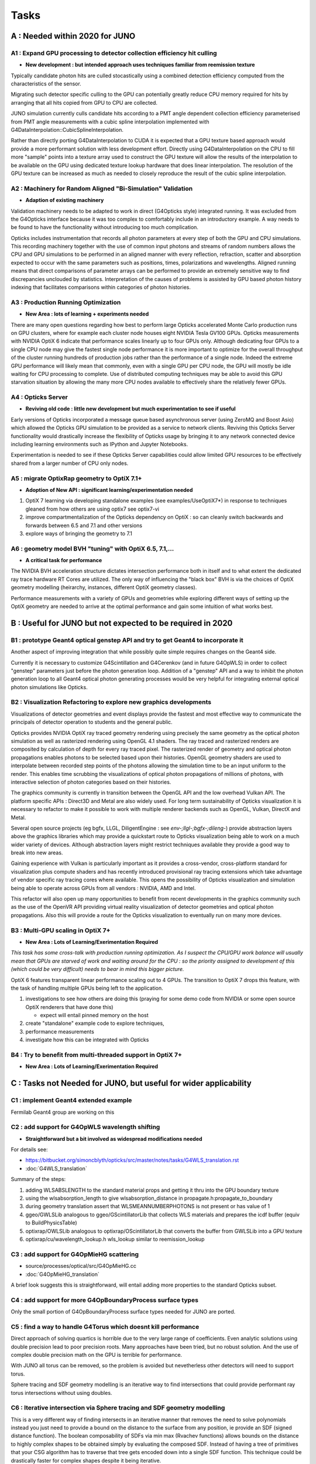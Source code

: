 Tasks
=======

**A** : Needed within 2020 for JUNO 
---------------------------------

**A1** : Expand GPU processing to detector collection efficiency hit culling
~~~~~~~~~~~~~~~~~~~~~~~~~~~~~~~~~~~~~~~~~~~~~~~~~~~~~~~~~~~~~~~~~~~~~~~~~~~~~~~

* **New development : but intended approach uses techniques familiar from reemission texture**

Typically candidate photon hits are culled stocastically using 
a combined detection efficiency computed from the characteristics
of the sensor.

Migrating such detector specific culling to the GPU can potentially 
greatly reduce CPU memory required for hits by arranging that all 
hits copied from GPU to CPU are collected.

JUNO simulation currently culls candidate hits according to a PMT angle dependent collection 
efficiency parameterised from PMT angle measurements with a cubic spline interpolation
implemented with G4DataInterpolation::CubicSplineInterpolation.

Rather than directly porting G4DataInterpolation to CUDA it is expected that 
a GPU texture based approach would provide a more performant solution with 
less development effort.  Directly using G4DataInterpolation on the CPU 
to fill more "sample" points into a texture array used to construct the GPU texture
will allow the results of the interpolation to be available on the GPU using 
dedicated texture lookup hardware that does linear interpolation. The resolution of the
GPU texture can be increased as much as needed to closely reproduce the result 
of the cubic spline interpolation.


**A2** : Machinery for Random Aligned "Bi-Simulation" Validation 
~~~~~~~~~~~~~~~~~~~~~~~~~~~~~~~~~~~~~~~~~~~~~~~~~~~~~~~~~~~~~~~~~

* **Adaption of existing machinery**

Validation machinery needs to be adapted to work in direct (G4Opticks style)
integrated running. It was excluded from the G4Opticks interface 
because it was too complex to comfortably include in an introductory 
example.  A way needs to be found to have the functionality without 
introducing too much complication.

Opticks includes instrumentation that records all photon parameters at every step 
of both the GPU and CPU simulations. This recording machinery together with the use of  
common input photons and streams of random numbers allows the CPU and GPU simulations 
to be performed in an aligned manner with every reflection, refraction, scatter and 
absorption expected to occur with the same parameters such as positions, times, 
polarizations and wavelengths. 
Aligned running means that direct comparisons of parameter arrays can be performed to  
provide an extremely sensitive way to find discrepancies unclouded by statistics.
Interpretation of the causes of problems is assisted by GPU based photon history 
indexing that facilitates comparisons within categories of photon histories.


**A3** : Production Running Optimization
~~~~~~~~~~~~~~~~~~~~~~~~~~~~~~~~~~~~~~~~~~

* **New Area : lots of learning + experiments needed**

There are many open questions regarding how best to perform large Opticks
accelerated Monte Carlo production runs on GPU clusters, where for example 
each cluster node houses eight NVIDIA Tesla GV100 GPUs. Opticks measurements with
NVIDIA OptiX 6 indicate that performance scales linearly up to four GPUs only.
Although dedicating four GPUs to a single CPU node may give the fastest single
node performance it is more important to optimize for the overall throughput of
the cluster running hundreds of production jobs rather than the performance of
a single node. Indeed the extreme GPU performance will likely mean that commonly, 
even with a single GPU per CPU node, the GPU will mostly be idle waiting for CPU processing
to complete.
Use of distributed computing techniques may be able to avoid this GPU starvation
situation by allowing the many more CPU nodes available to effectively share the relatively
fewer GPUs.


**A4** : Opticks Server
~~~~~~~~~~~~~~~~~~~~~~~~~~

* **Reviving old code : little new development but much experimentation to see if useful**


Early versions of Opticks incorporated a message queue based asynchronous
server (using ZeroMQ and Boost Asio) which allowed the Opticks GPU simulation to be provided 
as a service to network clients. Reviving this Opticks Server functionality would drastically increase
the flexibility of Opticks usage by bringing it to any network connected device including
learning environments such as IPython and Jupyter Notebooks.

Experimentation is needed to see if these Opticks Server capabilities could allow
limited GPU resources to be effectively shared from a larger number of CPU only nodes.


**A5** : migrate OptixRap geometry to OptiX 7.1+
~~~~~~~~~~~~~~~~~~~~~~~~~~~~~~~~~~~~~~~~~~~~~~~~~~

* **Adoption of New API : significant learning/experimentation needed** 


1. OptiX 7 learning via developing standalone examples (see examples/UseOptiX7*)
   in response to techniques gleaned from how others are using optix7 see optix7-vi 

2. improve compartmentalization of the Opticks dependency on OptiX : 
   so can cleanly switch backwards and forwards between 6.5 and 7.1
   and other versions
    
3. explore ways of bringing the geometry to 7.1 


**A6** : geometry model BVH "tuning" with OptiX 6.5, 7.1,...
~~~~~~~~~~~~~~~~~~~~~~~~~~~~~~~~~~~~~~~~~~~~~~~~~~~~~~~~~~~~~~

* **A critical task for performance**


The NVIDIA BVH acceleration structure dictates intersection 
performance both in itself and to what extent the dedicated ray trace hardware RT Cores
are utilized.  The only way of influencing the "black box" BVH is via the choices of 
OptiX geometry modelling (heirarchy, instances, different OptiX geometry classes).

Performance measurements with a variety of GPUs and geometries while exploring 
different ways of setting up the OptiX geometry are needed to arrive at the 
optimal performance and gain some intuition of what works best.



**B** : Useful for JUNO but not expected to be required in 2020 
--------------------------------------------------------------

**B1** : prototype Geant4 optical genstep API and try to get Geant4 to incorporate it
~~~~~~~~~~~~~~~~~~~~~~~~~~~~~~~~~~~~~~~~~~~~~~~~~~~~~~~~~~~~~~~~~~~~~~~~~~~~~~~~~~~~~~~~

Another aspect of improving integration that while possibly quite 
simple requires changes on the Geant4 side. 

Currently it is necessary to  
customize G4Scintillation and G4Cerenkov (and in future G4OpWLS) 
in order to collect "genstep" parameters just before the photon 
generation loop. Addition of a "genstep" API and a way to inhibit the 
photon generation loop to all Geant4 optical photon generating 
processes would be very helpful for integrating external optical photon simulations
like Opticks.  


**B2** : Visualization Refactoring to explore new graphics developments
~~~~~~~~~~~~~~~~~~~~~~~~~~~~~~~~~~~~~~~~~~~~~~~~~~~~~~~~~~~~~~~~~~~~~~~~~

Visualizations of detector geometries and event displays provide
the fastest and most effective way to communicate the principals of
detector operation to students and the general public.

Opticks provides NVIDIA OptiX ray traced geometry rendering using precisely the same 
geometry as the optical photon simulation as well as rasterized rendering using OpenGL 4.1 shaders.
The ray traced and rasterized renders are composited by calculation of depth for every ray traced pixel. 
The rasterized render of geometry and optical photon propagations enables photons to be selected 
based upon their histories. OpenGL geometry shaders are used to interpolate between recorded step 
points of the photons allowing the simulation time to be an input uniform to the render.  
This enables time scrubbing the visualizations of optical photon propagations of millions of photons, 
with interactive selection of photon categories based on their histories. 

The graphics community is currently in transition between the OpenGL API
and the low overhead Vulkan API. The platform specific APIs : Direct3D and Metal 
are also widely used. For long term sustainability of Opticks visualization it is necessary to 
refactor to make it possible to work with multiple renderer backends such as OpenGL, Vulkan, DirectX and Metal.

Several open source projects (eg bgfx, LLGL, DiligentEngine : see `env-;llgl-;bgfx-;dileng-`) 
provide abstraction layers above the graphics libraries which may provide a 
quickstart route to Opticks visualization being able to work on a much 
wider variety of devices.  Although abstraction layers might restrict techniques available
they provide a good way to break into new areas.      

Gaining experience with Vulkan is particularly important as it provides a
cross-vendor, cross-platform standard for visualization plus compute shaders and has recently
introduced provisional ray tracing extensions which take advantage of vendor
specific ray tracing cores where available. This opens the possibility of Opticks
visualization and simulation being able to operate across GPUs from all vendors : NVIDIA, AMD and Intel.

This refactor will also open up many opportunities to benefit from recent
developments in the graphics community such as the use of the OpenVR API
providing virtual reality visualization of detector geometries and optical photon propagations.
Also this will provide a route for the Opticks visualization to eventually run on
many more devices.



**B3** : Multi-GPU scaling in OptiX 7+
~~~~~~~~~~~~~~~~~~~~~~~~~~~~~~~~~~~~~~~~~

* **New Area : Lots of Learning/Exerimentation Required**

*This task has some cross-talk with production running optimization. 
As I suspect the CPU/GPU work balance will usually mean that GPUs are 
starved of work and waiting around for the CPU : so the priority assigned 
to development of this (which could be very difficult) needs to bear in mind this 
bigger picture.*


OptiX 6 features transparent linear performance scaling out to 4 GPUs.
The transition to OptiX 7 drops this feature, with the 
task of handling multiple GPUs being left to the application.

1. investigations to see how others are doing this
   (praying for some demo code from NVIDIA or some open source OptiX renderers that have done this)

   * expect will entail pinned memory on the host 

2. create "standalone" example code to explore techniques, 
3. performance measurements 
4. investigate how this can be integrated with Opticks 


**B4** : Try to benefit from multi-threaded support in OptiX 7+
~~~~~~~~~~~~~~~~~~~~~~~~~~~~~~~~~~~~~~~~~~~~~~~~~~~~~~~~~~~~~~~~~

* **New Area : Lots of Learning/Exerimentation Required**









**C** : Tasks not Needed for JUNO, but useful for wider applicability 
-----------------------------------------------------------------------

**C1** : implement Geant4 extended example
~~~~~~~~~~~~~~~~~~~~~~~~~~~~~~~~~~~~~~~~~~~~~~

Fermilab Geant4 group are working on this 


**C2** : add support for G4OpWLS wavelength shifting
~~~~~~~~~~~~~~~~~~~~~~~~~~~~~~~~~~~~~~~~~~~~~~~~~~~~~~~

* **Straightforward but a bit involved as widespread modifications needed**


For details see:

* https://bitbucket.org/simoncblyth/opticks/src/master/notes/tasks/G4WLS_translation.rst
* :doc:`G4WLS_translation`


Summary of the steps:
 
1. adding WLSABSLENGTH to the standard material props and getting it thru into the GPU boundary texture 
2. using the wlsabsorption_length to give wlsabsorption_distance in propagate.h:propagate_to_boundary
3. during geometry translation assert that WLSMEANNUMBERPHOTONS is not present or has value of 1
4. ggeo/GWLSLib analogous to ggeo/GScintillatorLib that collects WLS materials and prepares the icdf buffer (equiv to BuildPhysicsTable)
5. optixrap/OWLSLib analogous to optixrap/OScintillatorLib that converts the buffer from GWLSLib into a GPU texture
6. optixrap/cu/wavelength_lookup.h  wls_lookup similar to reemission_lookup 
 

**C3** : add support for G4OpMieHG scattering
~~~~~~~~~~~~~~~~~~~~~~~~~~~~~~~~~~~~~~~~~~~~~~~

* source/processes/optical/src/G4OpMieHG.cc

* :doc:`G4OpMieHG_translation`

A brief look suggests this is straightforward, will entail adding more properties to the 
standard Opticks subset.


**C4** : add support for more G4OpBoundaryProcess surface types
~~~~~~~~~~~~~~~~~~~~~~~~~~~~~~~~~~~~~~~~~~~~~~~~~~~~~~~~~~~~~~~~~~

Only the small portion of G4OpBoundaryProcess surface types needed for JUNO are ported.


**C5** : find a way to handle G4Torus which doesnt kill performance
~~~~~~~~~~~~~~~~~~~~~~~~~~~~~~~~~~~~~~~~~~~~~~~~~~~~~~~~~~~~~~~~~~~~~~

Direct approach of solving quartics is horrible due 
to the very large range of coefficients. Even analytic 
solutions using double precision lead to poor precision roots.
Many approaches have been tried, but no robust solution. 
And the use of complex double precision math on the GPU is 
terrible for performance.

With JUNO all torus can be removed, so the problem is avoided 
but nevetherless other detectors will need to support torus.

Sphere tracing and SDF geometry modelling is an iterative way 
to find intersections that could provide performant ray torus
intersections without using doubles.


**C6** : Iterative intersection via Sphere tracing and SDF geometry modelling 
~~~~~~~~~~~~~~~~~~~~~~~~~~~~~~~~~~~~~~~~~~~~~~~~~~~~~~~~~~~~~~~~~~~~~~~~~~~~~~~~

This is a very different way of finding intersects in an iterative manner 
that removes the need to solve polynomials instead you just 
need to provide a bound on the distance to the surface from any position, 
ie provide an SDF (signed distance function).
The boolean composability of SDFs via min max (Rvachev functions) 
allows bounds on the distance to highly complex shapes to be obtained 
simply by evaluating the composed SDF.  Instead of having 
a tree of primitives that your CSG algorithm has to traverse 
that tree gets encoded down into a single SDF function.
This technique could be drastically faster for complex shapes despite 
it being iterative. 

Sphere tracing is an old graphics technique that iteratively and optimally 
steps towards intersects using signed distance functions, making it  
perfect for GPUs because of the very little state and just simple flops 
to find intersects.

About "sphere tracing" :
   http://citeseerx.ist.psu.edu/viewdoc/download?doi=10.1.1.48.3825&rep=rep1&type=pdf

"Sphere Tracing: A Geometric Method for the Antialiased Ray Tracing of Implicit Surfaces" 
John C. Hart
   "Given a function returning the distance to an object, sphere tracing marches
    along the ray toward its first intersection in steps guaranteed not to
    penetrate the implicit surface."

Thinking about the sphere tracing approach it seems to me that 
it could perhaps be made to work along curved tracks too.


But SDFs have challenges with some shapes like ellipsoids, 

* https://www.iquilezles.org/www/articles/ellipsoids/ellipsoids.htm

However even with such challenges I expect that complex CSG combination solids that can be 
modelled with SDFs that will provide drastic performance leaps by using the NVIDIA BVH 
to pick the bbox and sphere tracing in the intersect.



**C7** : expand geometry support to more complex geometries
~~~~~~~~~~~~~~~~~~~~~~~~~~~~~~~~~~~~~~~~~~~~~~~~~~~~~~~~~~~~~

Although the Opticks translation of detector geometries is general 
in its approach it has been developed and tested in the context of  
neutrino and dark matter search experiments with detector geometries 
that are much simpler than those of LHC experiments. Generalizing 
to work with more complex geometries is expected to be a significant effort.

The way to start with this is straightforward : point the Opticks 
translation at progressively more complex GDML getting the translation and 
translated geometry to work. 
This work would also need to be involved with the migration to OptiX 7 
as that may have a big impact on performance.  
Experimentation with the geometry modelling is needed to optimize the 
BVH accelerated intersect performance. How much experimentation is  
needed will depend on the performance obtained with geometries 
of LHC detector complexity. 


**C8** : support for more complex (G4Boolean abuse) CSG solids
~~~~~~~~~~~~~~~~~~~~~~~~~~~~~~~~~~~~~~~~~~~~~~~~~~~~~~~~~~~~~~~~

Some detector geometries abuse G4Boolean taking some shape and 
subtracting hundreds of holes from it.  The Opticks CSG implementation 
is based on a complete binary tree serialization which makes it 
extremely inefficient for complex solid CSG trees of say more than 32 nodes.  
Opticks can balance trees to push out the complexity boundary a bit but 
this is a workaround rather than a solution.

Moving away from the use of complete binary trees for CSG serialization 
is one way to work better with complex CSG : however that would effectively 
require a full reimplementation of the CSG intersection algorithm.


**C9** : supporting custom solid primitives 
~~~~~~~~~~~~~~~~~~~~~~~~~~~~~~~~~~~~~~~~~~~~~~~

Solids which are difficult to model in a performant way with 
generic CSG can be implemented with a custom ray geometry intersection primitive. 
Implementing a primitive requires two CUDA functions:

1. axis aligned bounds 
2. distance to intersect(t) and surface normal at intersect 
   for a particular ray_origin, ray_direction and t_min   

Examples are in : optixrap/cu/csg_intersect_primitive.h 

Currently the set of Opticks primitives cannot be extended at runtime but 
in principal this could be done using NVRTC (NVIDIA run time compilation)
done at geometry translation time.

Another aspect of this is how similar functionality might be 
added to Geant4 in order to have both CPU and GPU implemetations
for validation. 


**C10** : supporting hairy geometry, eg lots of wires  
~~~~~~~~~~~~~~~~~~~~~~~~~~~~~~~~~~~~~~~~~~~~~~~~~~~~~~~~~

* https://news.developer.nvidia.com/optix-sdk-7-1/

NVIDIA OptiX 7.1 adds a new curve primitive for hair and fur
which might be used for the simulation of wires


